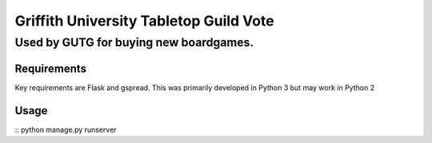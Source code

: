=======================================
Griffith University Tabletop Guild Vote
=======================================
---------------------------------------
Used by GUTG for buying new boardgames.
---------------------------------------

Requirements
============
Key requirements are Flask and gspread. This was primarily developed in Python 3 but may work in Python 2

Usage
=====
::
python manage.py runserver